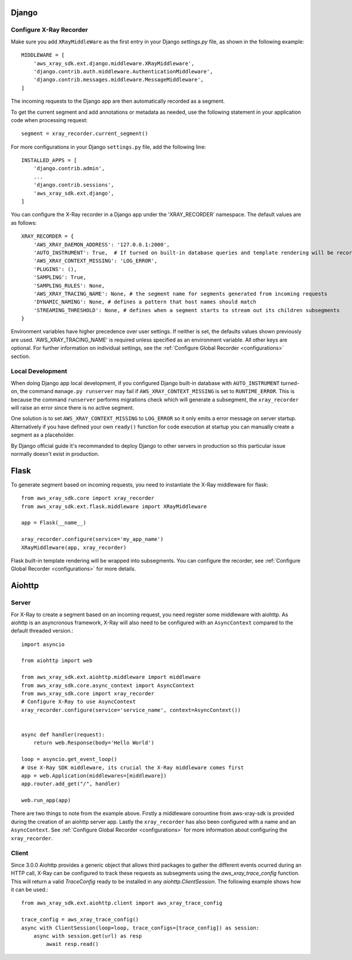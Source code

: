 .. _frameworks:

Django
======

Configure X-Ray Recorder
------------------------
Make sure you add ``XRayMiddleWare`` as the first entry in your
Django *settings.py* file, as shown in the following example::

    MIDDLEWARE = [
        'aws_xray_sdk.ext.django.middleware.XRayMiddleware',
        'django.contrib.auth.middleware.AuthenticationMiddleware',
        'django.contrib.messages.middleware.MessageMiddleware',
    ] 

The incoming requests to the Django app are then automatically recorded as
a segment.

To get the current segment and add annotations or metadata as needed,
use the following statement in your application code when processing request::

    segment = xray_recorder.current_segment()

For more configurations in your Django ``settings.py`` file,
add the following line::

    INSTALLED_APPS = [
        'django.contrib.admin',
        ...
        'django.contrib.sessions',
        'aws_xray_sdk.ext.django',
    ]

You can configure the X-Ray recorder in a Django app under the
'XRAY_RECORDER' namespace.
The default values are as follows::

    XRAY_RECORDER = {
        'AWS_XRAY_DAEMON_ADDRESS': '127.0.0.1:2000',
        'AUTO_INSTRUMENT': True,  # If turned on built-in database queries and template rendering will be recorded as subsegments
        'AWS_XRAY_CONTEXT_MISSING': 'LOG_ERROR',
        'PLUGINS': (),
        'SAMPLING': True,
        'SAMPLING_RULES': None,
        'AWS_XRAY_TRACING_NAME': None, # the segment name for segments generated from incoming requests
        'DYNAMIC_NAMING': None, # defines a pattern that host names should match
        'STREAMING_THRESHOLD': None, # defines when a segment starts to stream out its children subsegments
    }

Environment variables have higher precedence over user settings.
If neither is set, the defaults values shown previously are used.
'AWS_XRAY_TRACING_NAME' is required unless specified as an environment variable.
All other keys are optional.
For further information on individual settings, see the :ref:`Configure Global Recorder <configurations>` section.

Local Development
-----------------
When doing Django app local development, if you configured Django built-in database with ``AUTO_INSTRUMENT`` turned-on,
the command ``manage.py runserver`` may fail if ``AWS_XRAY_CONTEXT_MISSING`` is set to ``RUNTIME_ERROR``. This is because
the command ``runserver`` performs migrations check which will generate a subsegment,
the ``xray_recorder`` will raise an error since there is no active segment. 

One solution is to set ``AWS_XRAY_CONTEXT_MISSING`` to ``LOG_ERROR`` so it only emits a error message on server startup. 
Alternatively if you have defined your own ``ready()`` function for code execution at startup you can manually create a segment
as a placeholder.

By Django official guide it's recommanded to deploy Django to other servers in production so this particular issue normally
doesn't exist in production.

Flask
=====

To generate segment based on incoming requests, you need to instantiate the X-Ray middleware for flask::

    from aws_xray_sdk.core import xray_recorder
    from aws_xray_sdk.ext.flask.middleware import XRayMiddleware

    app = Flask(__name__)

    xray_recorder.configure(service='my_app_name')
    XRayMiddleware(app, xray_recorder)

Flask built-in template rendering will be wrapped into subsegments.
You can configure the recorder, see :ref:`Configure Global Recorder <configurations>` for more details.

Aiohttp
=======

Server
------

For X-Ray to create a segment based on an incoming request, you need register some middleware with aiohttp. As aiohttp
is an asyncronous framework, X-Ray will also need to be configured with an ``AsyncContext`` compared to the default threaded
version.::

    import asyncio

    from aiohttp import web

    from aws_xray_sdk.ext.aiohttp.middleware import middleware
    from aws_xray_sdk.core.async_context import AsyncContext
    from aws_xray_sdk.core import xray_recorder
    # Configure X-Ray to use AsyncContext
    xray_recorder.configure(service='service_name', context=AsyncContext())


    async def handler(request):
        return web.Response(body='Hello World')

    loop = asyncio.get_event_loop()
    # Use X-Ray SDK middleware, its crucial the X-Ray middleware comes first
    app = web.Application(middlewares=[middleware])
    app.router.add_get("/", handler)

    web.run_app(app)

There are two things to note from the example above. Firstly a middleware corountine from aws-xray-sdk is provided during the creation
of an aiohttp server app. Lastly the ``xray_recorder`` has also been configured with a name and an ``AsyncContext``. See
:ref:`Configure Global Recorder <configurations>` for more information about configuring the ``xray_recorder``.

Client
------

Since 3.0.0 Aiohttp provides a generic object that allows third packages to gather the different events ocurred during an HTTP call, X-Ray
can be configured to track these requests as subsegments using the `aws_xray_trace_config` function. This will return a valid `TraceConfig` ready to be installed
in any `aiohttp.ClientSession`. The following example shows how it can be used.::

    from aws_xray_sdk.ext.aiohttp.client import aws_xray_trace_config

    trace_config = aws_xray_trace_config()
    async with ClientSession(loop=loop, trace_configs=[trace_config]) as session:
        async with session.get(url) as resp
            await resp.read()
